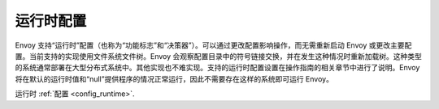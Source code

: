 .. _arch_overview_runtime:

运行时配置
=====================

Envoy 支持“运行时”配置（也称为“功能标志”和“决策器”）。可以通过更改配置影响操作，而无需重新启动 Envoy 或更改主要配置。当前支持的实现使用文件系统文件树。Envoy 会观察配置目录中的符号链接交换，并在发生这种情况时重新加载树。这种类型的系统通常部署在大型分布式系统中。其他实现也不难实现。支持的运行时配置设置在操作指南的相关章节中进行了说明。Envoy 将在默认的运行时值和“null”提供程序的情况正常运行，因此不需要存在这样的系统即可运行 Envoy。

运行时 :ref:`配置 <config_runtime>`.
